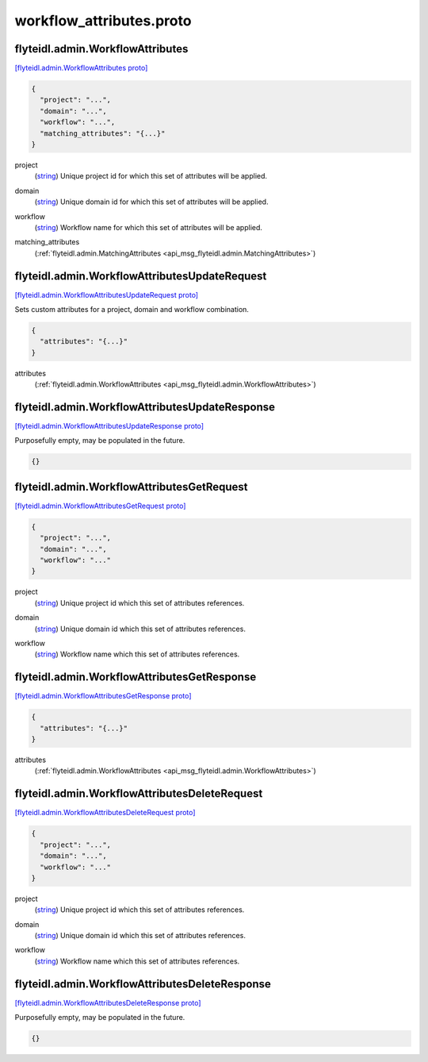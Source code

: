 .. _api_file_flyteidl/admin/workflow_attributes.proto:

workflow_attributes.proto
========================================

.. _api_msg_flyteidl.admin.WorkflowAttributes:

flyteidl.admin.WorkflowAttributes
---------------------------------

`[flyteidl.admin.WorkflowAttributes proto] <https://github.com/lyft/flyteidl/blob/master/protos/flyteidl/admin/workflow_attributes.proto#L7>`_


.. code-block:: json

  {
    "project": "...",
    "domain": "...",
    "workflow": "...",
    "matching_attributes": "{...}"
  }

.. _api_field_flyteidl.admin.WorkflowAttributes.project:

project
  (`string <https://developers.google.com/protocol-buffers/docs/proto#scalar>`_) Unique project id for which this set of attributes will be applied.
  
  
.. _api_field_flyteidl.admin.WorkflowAttributes.domain:

domain
  (`string <https://developers.google.com/protocol-buffers/docs/proto#scalar>`_) Unique domain id for which this set of attributes will be applied.
  
  
.. _api_field_flyteidl.admin.WorkflowAttributes.workflow:

workflow
  (`string <https://developers.google.com/protocol-buffers/docs/proto#scalar>`_) Workflow name for which this set of attributes will be applied.
  
  
.. _api_field_flyteidl.admin.WorkflowAttributes.matching_attributes:

matching_attributes
  (:ref:`flyteidl.admin.MatchingAttributes <api_msg_flyteidl.admin.MatchingAttributes>`) 
  


.. _api_msg_flyteidl.admin.WorkflowAttributesUpdateRequest:

flyteidl.admin.WorkflowAttributesUpdateRequest
----------------------------------------------

`[flyteidl.admin.WorkflowAttributesUpdateRequest proto] <https://github.com/lyft/flyteidl/blob/master/protos/flyteidl/admin/workflow_attributes.proto#L21>`_

Sets custom attributes for a project, domain and workflow combination.

.. code-block:: json

  {
    "attributes": "{...}"
  }

.. _api_field_flyteidl.admin.WorkflowAttributesUpdateRequest.attributes:

attributes
  (:ref:`flyteidl.admin.WorkflowAttributes <api_msg_flyteidl.admin.WorkflowAttributes>`) 
  


.. _api_msg_flyteidl.admin.WorkflowAttributesUpdateResponse:

flyteidl.admin.WorkflowAttributesUpdateResponse
-----------------------------------------------

`[flyteidl.admin.WorkflowAttributesUpdateResponse proto] <https://github.com/lyft/flyteidl/blob/master/protos/flyteidl/admin/workflow_attributes.proto#L26>`_

Purposefully empty, may be populated in the future.

.. code-block:: json

  {}




.. _api_msg_flyteidl.admin.WorkflowAttributesGetRequest:

flyteidl.admin.WorkflowAttributesGetRequest
-------------------------------------------

`[flyteidl.admin.WorkflowAttributesGetRequest proto] <https://github.com/lyft/flyteidl/blob/master/protos/flyteidl/admin/workflow_attributes.proto#L29>`_


.. code-block:: json

  {
    "project": "...",
    "domain": "...",
    "workflow": "..."
  }

.. _api_field_flyteidl.admin.WorkflowAttributesGetRequest.project:

project
  (`string <https://developers.google.com/protocol-buffers/docs/proto#scalar>`_) Unique project id which this set of attributes references.
  
  
.. _api_field_flyteidl.admin.WorkflowAttributesGetRequest.domain:

domain
  (`string <https://developers.google.com/protocol-buffers/docs/proto#scalar>`_) Unique domain id which this set of attributes references.
  
  
.. _api_field_flyteidl.admin.WorkflowAttributesGetRequest.workflow:

workflow
  (`string <https://developers.google.com/protocol-buffers/docs/proto#scalar>`_) Workflow name which this set of attributes references.
  
  


.. _api_msg_flyteidl.admin.WorkflowAttributesGetResponse:

flyteidl.admin.WorkflowAttributesGetResponse
--------------------------------------------

`[flyteidl.admin.WorkflowAttributesGetResponse proto] <https://github.com/lyft/flyteidl/blob/master/protos/flyteidl/admin/workflow_attributes.proto#L40>`_


.. code-block:: json

  {
    "attributes": "{...}"
  }

.. _api_field_flyteidl.admin.WorkflowAttributesGetResponse.attributes:

attributes
  (:ref:`flyteidl.admin.WorkflowAttributes <api_msg_flyteidl.admin.WorkflowAttributes>`) 
  


.. _api_msg_flyteidl.admin.WorkflowAttributesDeleteRequest:

flyteidl.admin.WorkflowAttributesDeleteRequest
----------------------------------------------

`[flyteidl.admin.WorkflowAttributesDeleteRequest proto] <https://github.com/lyft/flyteidl/blob/master/protos/flyteidl/admin/workflow_attributes.proto#L44>`_


.. code-block:: json

  {
    "project": "...",
    "domain": "...",
    "workflow": "..."
  }

.. _api_field_flyteidl.admin.WorkflowAttributesDeleteRequest.project:

project
  (`string <https://developers.google.com/protocol-buffers/docs/proto#scalar>`_) Unique project id which this set of attributes references.
  
  
.. _api_field_flyteidl.admin.WorkflowAttributesDeleteRequest.domain:

domain
  (`string <https://developers.google.com/protocol-buffers/docs/proto#scalar>`_) Unique domain id which this set of attributes references.
  
  
.. _api_field_flyteidl.admin.WorkflowAttributesDeleteRequest.workflow:

workflow
  (`string <https://developers.google.com/protocol-buffers/docs/proto#scalar>`_) Workflow name which this set of attributes references.
  
  


.. _api_msg_flyteidl.admin.WorkflowAttributesDeleteResponse:

flyteidl.admin.WorkflowAttributesDeleteResponse
-----------------------------------------------

`[flyteidl.admin.WorkflowAttributesDeleteResponse proto] <https://github.com/lyft/flyteidl/blob/master/protos/flyteidl/admin/workflow_attributes.proto#L56>`_

Purposefully empty, may be populated in the future.

.. code-block:: json

  {}



